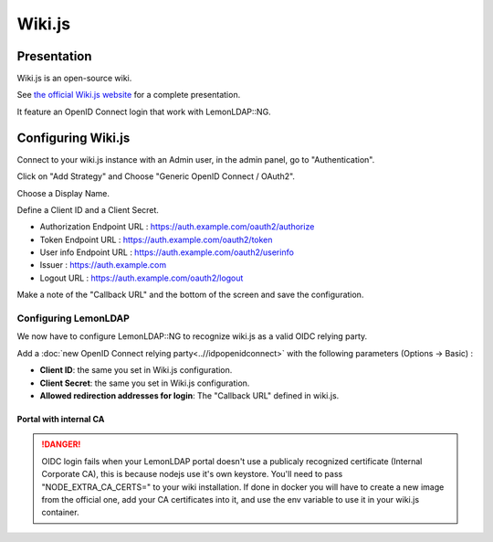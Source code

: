 Wiki.js
=======

|image0|

Presentation
------------

Wiki.js is an open-source wiki.

See `the official Wiki.js website <https://js.wiki/>`__ for a
complete presentation.

It feature an OpenID Connect login that work with LemonLDAP::NG.

Configuring Wiki.js
-------------------

Connect to your wiki.js instance with an Admin user, in the admin panel, go to "Authentication".

Click on "Add Strategy" and Choose "Generic OpenID Connect / OAuth2".

Choose a Display Name.

Define a Client ID and a Client Secret.

* Authorization Endpoint URL : https://auth.example.com/oauth2/authorize
* Token Endpoint URL : https://auth.example.com/oauth2/token
* User info Endpoint URL : https://auth.example.com/oauth2/userinfo
* Issuer : https://auth.example.com
* Logout URL : https://auth.example.com/oauth2/logout

Make a note of the "Callback URL" and the bottom of the screen and save the configuration.

Configuring LemonLDAP
~~~~~~~~~~~~~~~~~~~~~

We now have to configure LemonLDAP::NG to recognize wiki.js as a valid OIDC relying party.

Add a :doc:`new OpenID Connect relying party<..//idpopenidconnect>`
with the following parameters (Options -> Basic) :

* **Client ID**: the same you set in Wiki.js configuration.
* **Client Secret**: the same you set in Wiki.js configuration.
* **Allowed redirection addresses for login**: The "Callback URL" defined in wiki.js.

Portal with internal CA
^^^^^^^^^^^^^^^^^^^^^^^

.. danger::

    OIDC login fails when your LemonLDAP portal doesn't use a publicaly recognized certificate (Internal Corporate CA), this is because nodejs use it's own keystore.
    You'll need to pass "NODE_EXTRA_CA_CERTS=" to your wiki installation. If done in docker you will have to create a new image from the official one, add your CA certificates into it, and use the env variable to use it in your wiki.js container.

.. |image0| image:: /applications/wiki.js.svg
   :class: align-center
